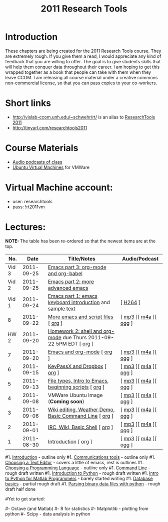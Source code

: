 #+STARTUP: showall
#+TITLE: 2011 Research Tools
#+OPTIONS:   H:3 num:nil toc:nil \n:nil @:t ::t |:t ^:t -:t f:t *:t <:t
#+OPTIONS:   TeX:nil LaTeX:nil skip:t d:nil todo:t pri:nil tags:not-in-toc

* Introduction

These chapters are being created for the 2011 Research Tools course.
They are extremely rough.  If you give them a read, I would appreciate
any kind of feedback that you are willing to offer.  The goal is to
give students skills that will help them conquer data throughout their
career.  I am hoping to get this wrapped together as a book that
people can take with them when they leave CCOM.  I am releasing all
course material under a creative commons non-commercial license, so
that you can pass copies to your co-workers.

* Short links

- http://vislab-ccom.unh.edu/~schwehr/rt/ is an alias to [[http://vislab-ccom.unh.edu/~schwehr/Classes/2011/esci895-researchtools/][ResearchTools 2011]]
- http://tinyurl.com/researchtools2011

* Course Materials

- [[file:audio][Audio podcasts of class]]
- [[file:virtual-machines][Ubuntu Virtual Machines]] for VMWare

* Virtual Machine account:

- user: researchtools
- pass: !rt2011vm

* Lectures:

*NOTE:* The table has been re-ordered so that the newest items are at the top.

#+ATTR_HTML: border="1" rules="all" frame="all"
|   No. |       Date | Title/Notes                                                         | Audio/Podcast         |
|-------+------------+---------------------------------------------------------------------+-----------------------|
| Vid 3 | 2011-09-25 | [[http://youtu.be/ht4JtEbFtFI][Emacs part 3: org-mode and org-babel]]                                |                       |
| Vid 2 | 2011-09-25 | [[http://youtu.be/P2Q_WL0h-mY][Emacs part 2: more advanced emacs]]                                   |                       |
| Vid 1 | 2011-09-24 | [[http://youtu.be/16Rd46SE-20][Emacs part 1: emacs keyboard introduction]] and [[http://vislab-ccom.unh.edu/~schwehr/rt/video/video-1-intro-emacs.txt][sample text]]           | [ [[./video/video-1-emacs-keyboard.mov][H264]] ]              |
|     8 | 2011-09-22 | [[./8-more-emacs-and-script-files.html][More emacs and script files]] [ [[http://vislab-ccom.unh.edu/~schwehr/Classes/2011/esci895-researchtools/src/8-more-emacs-and-script-files.org][org]] ]                                 | [ [[./audio/8-more-emacs.mp3][mp3]] ][ [[./audio/8-more-emacs.m4a][m4a]] ][ [[./audio/8-more-emacs.ogg][ogg]] ] |
|  HW 2 | 2011-09-20 | [[./hw/hw-2-shell-and-org-mode.html][Homework 2: shell and org-mode]] due Thurs 2011-09-22 5PM EDT [ [[http://vislab-ccom.unh.edu/~schwehr/Classes/2011/esci895-researchtools/hw/hw-2-shell-and-org-mode.org][org]] ] |                       |
|     7 | 2011-09-20 | [[./7-emacs-and-org-mode.html][Emacs and org-mode]] [ [[http://vislab-ccom.unh.edu/~schwehr/Classes/2011/esci895-researchtools/src/7-emacs-and-org-mode.org][org]] ]                                          | [ [[./audio/7-emacs-and-org-mode.mp3][mp3]] ][ [[./audio/7-emacs-and-org-mode.m4a][m4a]] ][ [[./audio/7-emacs-and-org-mode.ogg][ogg]] ] |
|     6 | 2011-09-15 | [[./6-keypassx-dropbox.html][KeyPassX and Dropbox]] [ [[http://vislab-ccom.unh.edu/~schwehr/Classes/2011/esci895-researchtools/src/6-keypassx-dropbox.org][org]] ]                                        | [ [[./audio/6-keypassx-dropbox.mp3][mp3]] ][ [[./audio/6-keypassx-dropbox.m4a][m4a]] ][ [[./audio/6-keypassx-dropbox.ogg][ogg]] ] |
|     5 | 2011-09-13 | [[./5-filetypes-emacs.html][File types, Intro to Emacs, beginning scripts]] [ [[http://vislab-ccom.unh.edu/~schwehr/Classes/2011/esci895-researchtools/src/5-filetypes-emacs.org][org]] ]               | [ [[./audio/5-identifying-file-types.mp3][mp3]] ][ [[./audio/5-identifying-file-types.m4a][m4a]] ][ [[./audio/5-identifying-file-types.ogg][ogg]] ] |
|     4 | 2011-09-08 | VMWare Ubuntu Image (*Coming soon*)                                 | [ [[./audio/4-vmware-ubuntu-virtual-machine.mp3][mp3]] ][ [[./audio/4-vmware-ubuntu-virtual-machine.m4a][m4a]] ][ [[./audio/4-vmware-ubuntu-virtual-machine.ogg][ogg]] ] |
|     3 | 2011-09-06 | [[./3-basic-command-line.html][Wiki editing, Weather Demo, Basic Command Line]]  [ [[http://vislab-ccom.unh.edu/~schwehr/Classes/2011/esci895-researchtools/src/3-basic-command-line.org][org]] ]             | [ [[./audio/3-wiki-weather-shell.mp3][mp3]] ][ [[./audio/3-wiki-weather-shell.m4a][m4a]] ][ [[./audio/3-wiki-weather-shell.ogg][ogg]] ] |
|     2 | 2011-09-01 | [[./2-irc-wiki-basic-shell.html][IRC, Wiki, Basic Shell]] [ [[http://vislab-ccom.unh.edu/~schwehr/Classes/2011/esci895-researchtools/src/2-irc-wiki-basic-shell.org][org]] ]                                      | [ [[./audio/2-irc-wiki-basic-shell.mp3][mp3]] ][ [[./audio/2-irc-wiki-basic-shell.m4a][m4a]] ][ [[./audio/2-irc-wiki-basic-shell.ogg][ogg]] ] |
|     1 | 2011-08-30 | [[./1-introduction.html][Introduction]] [ [[http://vislab-ccom.unh.edu/~schwehr/Classes/2011/esci895-researchtools/src/1-introduction.org][org]] ]                                                | [ [[./audio/1-introduction.mp3][mp3]] ][ [[./audio/1-introduction.m4a][m4a]] ][ [[./audio/1-introduction.ogg][ogg]] ] |



#1. [[./introduction.html][Introduction]] - outline only
#1. [[./communication.html][Communications tools]] - outline only
#1. [[./choosing-a-text-editor.html][Choosing a Text Editor]] - covers a little of emacs, rest is outlines
#1. [[./choosing-a-programming-language.html][Choosing a Programming Language]] - outline only
#1. [[./command-line.html][Command Line]] - rough draft written
#1. [[./python-intro.html][Introduction to Python]] - rough draft written
#1. [[./python-intro-from-matlab.html][Intro to Python for Matlab Programmers]] - barely started writing
#1. [[./databases.html][Database basics]] - partial rough draft
#1. [[./python-binary-files.html][Parsing binary data files with python]] - rough draft half done
#
#Yet to get started:
#
#- Octave (and Matlab)
#- R for statistics
#- Matplotlib - plotting from python
#- Scipy - data analysis in python



